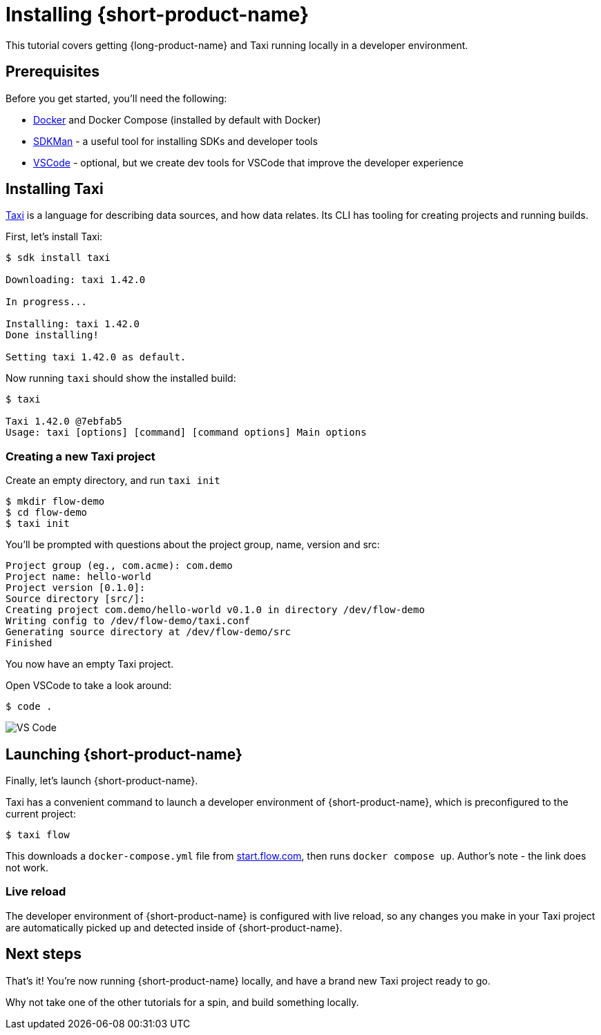 = Installing {short-product-name}
:description: A tutorial to get Taxi running locally.


This tutorial covers getting {long-product-name} and Taxi running locally in a developer environment.

== Prerequisites

Before you get started, you'll need the following:

* https://docs.docker.com/engine/install/[Docker] and Docker Compose (installed by default with Docker)
* https://sdkman.io/install[SDKMan] - a useful tool for installing SDKs and developer tools
* https://code.visualstudio.com/[VSCode] - optional, but we create dev tools for VSCode that improve the developer experience

== Installing Taxi

https://taxilang.org[Taxi] is a language for describing data sources, and how data relates. 
Its CLI has tooling for creating projects and running builds.

First, let's install Taxi:

[,console]
----
$ sdk install taxi

Downloading: taxi 1.42.0

In progress...

Installing: taxi 1.42.0
Done installing!

Setting taxi 1.42.0 as default.
----

Now running `taxi` should show the installed build:

[,bash]
----
$ taxi

Taxi 1.42.0 @7ebfab5
Usage: taxi [options] [command] [command options] Main options
----

=== Creating a new Taxi project

Create an empty directory, and run `taxi init`

[,bash]
----
$ mkdir flow-demo
$ cd flow-demo
$ taxi init
----

You'll be prompted with questions about the project group, name, version and src:

----
Project group (eg., com.acme): com.demo
Project name: hello-world
Project version [0.1.0]:
Source directory [src/]:
Creating project com.demo/hello-world v0.1.0 in directory /dev/flow-demo
Writing config to /dev/flow-demo/taxi.conf
Generating source directory at /dev/flow-demo/src
Finished
----

You now have an empty Taxi project.

Open VSCode to take a look around:

[,bash]
----
$ code .
----

image:vscode_flow.png[VS Code]

== Launching {short-product-name}

Finally, let's launch {short-product-name}.

Taxi has a convenient command to launch a developer environment of {short-product-name}, which is preconfigured to the current project:

[,bash]
----
$ taxi flow
----

This downloads a `docker-compose.yml` file from https://start.flow.com/[start.flow.com], then runs `docker compose up`.
Author's note - the link does not work.

=== Live reload

The developer environment of {short-product-name} is configured with live reload, so any changes you make in your Taxi project are automatically picked up
and detected inside of {short-product-name}.

== Next steps

That's it! You're now running {short-product-name} locally, and have a brand new Taxi project ready to go.

Why not take one of the other tutorials for a spin, and build something locally.
